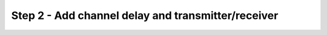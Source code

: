 Step 2 - Add channel delay and transmitter/receiver
===================================================
